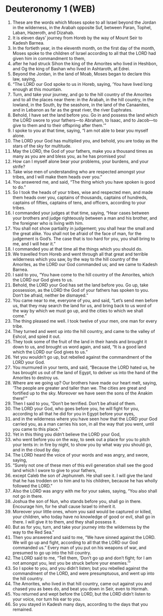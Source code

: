 * Deuteronomy 1 (WEB)
:PROPERTIES:
:ID: WEB/05-DEU01
:END:

1. These are the words which Moses spoke to all Israel beyond the Jordan in the wilderness, in the Arabah opposite Suf, between Paran, Tophel, Laban, Hazeroth, and Dizahab.
2. It is eleven days’ journey from Horeb by the way of Mount Seir to Kadesh Barnea.
3. In the fortieth year, in the eleventh month, on the first day of the month, Moses spoke to the children of Israel according to all that the LORD had given him in commandment to them,
4. after he had struck Sihon the king of the Amorites who lived in Heshbon, and Og the king of Bashan who lived in Ashtaroth, at Edrei.
5. Beyond the Jordan, in the land of Moab, Moses began to declare this law, saying,
6. “The LORD our God spoke to us in Horeb, saying, ‘You have lived long enough at this mountain.
7. Turn, and take your journey, and go to the hill country of the Amorites and to all the places near there: in the Arabah, in the hill country, in the lowland, in the South, by the seashore, in the land of the Canaanites, and in Lebanon as far as the great river, the river Euphrates.
8. Behold, I have set the land before you. Go in and possess the land which the LORD swore to your fathers—to Abraham, to Isaac, and to Jacob—to give to them and to their offspring after them.’”
9. I spoke to you at that time, saying, “I am not able to bear you myself alone.
10. The LORD your God has multiplied you, and behold, you are today as the stars of the sky for multitude.
11. May the LORD, the God of your fathers, make you a thousand times as many as you are and bless you, as he has promised you!
12. How can I myself alone bear your problems, your burdens, and your strife?
13. Take wise men of understanding who are respected amongst your tribes, and I will make them heads over you.”
14. You answered me, and said, “The thing which you have spoken is good to do.”
15. So I took the heads of your tribes, wise and respected men, and made them heads over you, captains of thousands, captains of hundreds, captains of fifties, captains of tens, and officers, according to your tribes.
16. I commanded your judges at that time, saying, “Hear cases between your brothers and judge righteously between a man and his brother, and the foreigner who is living with him.
17. You shall not show partiality in judgement; you shall hear the small and the great alike. You shall not be afraid of the face of man, for the judgement is God’s. The case that is too hard for you, you shall bring to me, and I will hear it.”
18. I commanded you at that time all the things which you should do.
19. We travelled from Horeb and went through all that great and terrible wilderness which you saw, by the way to the hill country of the Amorites, as the LORD our God commanded us; and we came to Kadesh Barnea.
20. I said to you, “You have come to the hill country of the Amorites, which the LORD our God gives to us.
21. Behold, the LORD your God has set the land before you. Go up, take possession, as the LORD the God of your fathers has spoken to you. Don’t be afraid, neither be dismayed.”
22. You came near to me, everyone of you, and said, “Let’s send men before us, that they may search the land for us, and bring back to us word of the way by which we must go up, and the cities to which we shall come.”
23. The thing pleased me well. I took twelve of your men, one man for every tribe.
24. They turned and went up into the hill country, and came to the valley of Eshcol, and spied it out.
25. They took some of the fruit of the land in their hands and brought it down to us, and brought us word again, and said, “It is a good land which the LORD our God gives to us.”
26. Yet you wouldn’t go up, but rebelled against the commandment of the LORD your God.
27. You murmured in your tents, and said, “Because the LORD hated us, he has brought us out of the land of Egypt, to deliver us into the hand of the Amorites to destroy us.
28. Where are we going up? Our brothers have made our heart melt, saying, ‘The people are greater and taller than we. The cities are great and fortified up to the sky. Moreover we have seen the sons of the Anakim there!’”
29. Then I said to you, “Don’t be terrified. Don’t be afraid of them.
30. The LORD your God, who goes before you, he will fight for you, according to all that he did for you in Egypt before your eyes,
31. and in the wilderness where you have seen how that the LORD your God carried you, as a man carries his son, in all the way that you went, until you came to this place.”
32. Yet in this thing you didn’t believe the LORD your God,
33. who went before you on the way, to seek out a place for you to pitch your tents in: in fire by night, to show you by what way you should go, and in the cloud by day.
34. The LORD heard the voice of your words and was angry, and swore, saying,
35. “Surely not one of these men of this evil generation shall see the good land which I swore to give to your fathers,
36. except Caleb the son of Jephunneh. He shall see it. I will give the land that he has trodden on to him and to his children, because he has wholly followed the LORD.”
37. Also the LORD was angry with me for your sakes, saying, “You also shall not go in there.
38. Joshua the son of Nun, who stands before you, shall go in there. Encourage him, for he shall cause Israel to inherit it.
39. Moreover your little ones, whom you said would be captured or killed, your children, who today have no knowledge of good or evil, shall go in there. I will give it to them, and they shall possess it.
40. But as for you, turn, and take your journey into the wilderness by the way to the Red Sea.”
41. Then you answered and said to me, “We have sinned against the LORD. We will go up and fight, according to all that the LORD our God commanded us.” Every man of you put on his weapons of war, and presumed to go up into the hill country.
42. The LORD said to me, “Tell them, ‘Don’t go up and don’t fight; for I am not amongst you, lest you be struck before your enemies.’”
43. So I spoke to you, and you didn’t listen; but you rebelled against the commandment of the LORD, and were presumptuous, and went up into the hill country.
44. The Amorites, who lived in that hill country, came out against you and chased you as bees do, and beat you down in Seir, even to Hormah.
45. You returned and wept before the LORD, but the LORD didn’t listen to your voice, nor turn his ear to you.
46. So you stayed in Kadesh many days, according to the days that you remained.
